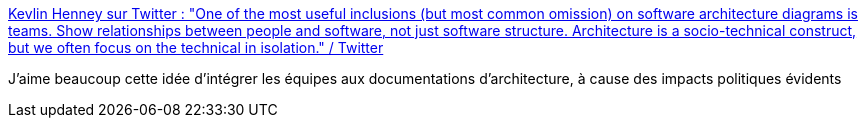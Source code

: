 :jbake-type: post
:jbake-status: published
:jbake-title: Kevlin Henney sur Twitter : "One of the most useful inclusions (but most common omission) on software architecture diagrams is teams. Show relationships between people and software, not just software structure. Architecture is a socio-technical construct, but we often focus on the technical in isolation." / Twitter
:jbake-tags: organisation,entreprise,documentation,diagram,équipe,_mois_juil.,_année_2020
:jbake-date: 2020-07-09
:jbake-depth: ../
:jbake-uri: shaarli/1594321932000.adoc
:jbake-source: https://nicolas-delsaux.hd.free.fr/Shaarli?searchterm=https%3A%2F%2Ftwitter.com%2FKevlinHenney%2Fstatus%2F1281226989454712832&searchtags=organisation+entreprise+documentation+diagram+%C3%A9quipe+_mois_juil.+_ann%C3%A9e_2020
:jbake-style: shaarli

https://twitter.com/KevlinHenney/status/1281226989454712832[Kevlin Henney sur Twitter : "One of the most useful inclusions (but most common omission) on software architecture diagrams is teams. Show relationships between people and software, not just software structure. Architecture is a socio-technical construct, but we often focus on the technical in isolation." / Twitter]

J'aime beaucoup cette idée d'intégrer les équipes aux documentations d'architecture, à cause des impacts politiques évidents
